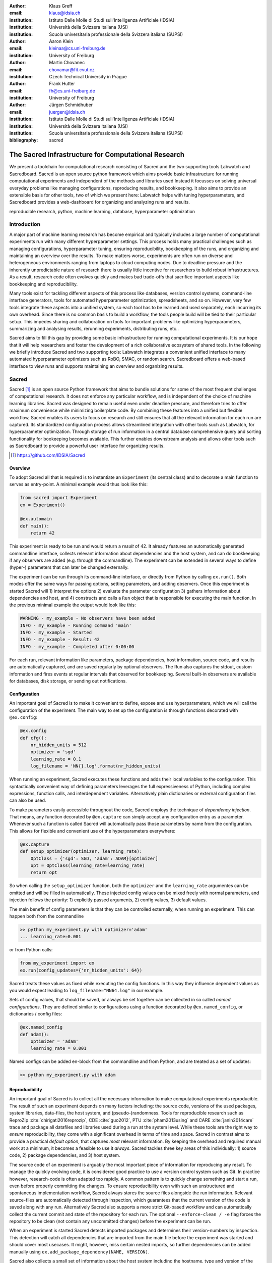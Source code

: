 :author: Klaus Greff
:email: klaus@idsia.ch
:institution: Istituto Dalle Molle di Studi sull'Intelligenza Artificiale (IDSIA)
:institution: Università della Svizzera italiana (USI)
:institution: Scuola universitaria professionale della Svizzera italiana (SUPSI)

:author: Aaron Klein
:email: kleinaa@cs.uni-freiburg.de
:institution: University of Freiburg

:author: Martin Chovanec
:email: chovamar@fit.cvut.cz
:institution: Czech Technical University in Prague

:author: Frank Hutter
:email: fh@cs.uni-freiburg.de
:institution: University of Freiburg

:author: Jürgen Schmidhuber
:email: juergen@idsia.ch
:institution: Istituto Dalle Molle di Studi sull'Intelligenza Artificiale (IDSIA)
:institution: Università della Svizzera italiana (USI)
:institution: Scuola universitaria professionale della Svizzera italiana (SUPSI)

:bibliography: sacred


.. .:video: http://www.youtube.com/watch?v=dhRUe-gz690

----------------------------------------------------
The Sacred Infrastructure for Computational Research
----------------------------------------------------

.. class:: abstract

We present a toolchain for computational research consisting of Sacred and the two supporting tools Labwatch and Sacredboard.
Sacred is an open source python framework which aims provide basic infrastructure for running computational experiments and independent of the methods and libraries used
Instead it focusses on solving  universal everyday problems like managing configurations, reproducing results, and bookkeeping.
It also aims to provide an extensible basis for other tools, two of which we present here: Labwatch helps with tuning hyperparameters, and Sacredboard provides a web-dashboard for organizing and analyzing runs and results.

.. class:: keywords

   reproducible research, python, machine learning, database, hyperparameter optimization

Introduction
============

A major part of machine learning research has become empirical and typically includes a large number of computational experiments run with many different hyperparameter settings.
This process holds many practical challenges such as managing configurations, hyperparameter tuning, ensuring reproducibility, bookkeeping of the runs, and organizing and maintaining an overview over  the results.
To make matters worse, experiments are often run on diverse and heterogeneous environments ranging from laptops to cloud computing nodes.
Due to deadline pressure and the inherently unpredictable nature of research there is usually little incentive for researchers to build robust infrastructures.
As a result, research code often evolves quickly and makes bad trade-offs that sacrifice important aspects like bookkeeping and reproducibility.


Many tools exist for tackling different aspects of this process like databases, version control systems, command-line interface generators, tools for automated hyperparameter optimization, spreadsheets, and so on.
However, very few tools integrate these aspects into a unified system, so each tool has to be learned and used separately, each incurring its own overhead.
Since there is no common basis to build a workflow, the tools people build will be tied to their particular setup.
This impedes sharing and collaboration on tools for important problems like optimizing hyperparameters, summarizing and analysing results, rerunning experiments, distributing runs, etc..

Sacred aims to fill this gap by providing some basic infrastructure for running computational experiments.
It is our hope that it will help researchers and foster the development of a rich collaborative ecosystem of shared tools.
In the following we briefly introduce Sacred and two supporting tools:
Labwatch integrates a convenient unified interface to many automated hyperparameter optimizers such as RoBO, SMAC, or random search.
Sacredboard offers a web-based interface to view runs and supports maintaining an overview and organizing results.



Sacred
======
Sacred [#]_ is an open source Python framework that aims to bundle solutions for some of the most frequent challenges of computational research.
It does not enforce any particular workflow, and is independent of the choice of machine learning libraries.
Sacred was designed to remain useful even under deadline pressure, and therefore tries to
offer maximum convenience while minimizing boilerplate code.
By combining these features into a unified but flexible workflow, Sacred  enables its users to focus on research and still ensures that all the relevant information for each run are captured.
Its standardized configuration process allows streamlined integration with other tools such as Labwatch, for hyperparameter optimization.
Through storage of run information in a central database comprehensive query and sorting functionality for bookeeping becomes available.
This further enables downstream analysis and allows other tools such as Sacredboard to provide a powerful user interface for organizing results.


.. [#] https://github.com/IDSIA/Sacred



Overview
--------
To adopt Sacred all that is required is to instantiate an ``Experiment`` (its central class) and to decorate a main function to serves as entry-point.
A minimal example would thus look like this:

.. code-block:: python

    from sacred import Experiment
    ex = Experiment()

    @ex.automain
    def main():
        return 42


This experiment is ready to be run and would return a *result* of 42.
It already features an automatically generated commandline interface, collects relevant information about dependencies and the host system, and can do bookkeeping if any observers are added (e.g. through the commandline).
The experiment can be extended in several ways to define (hyper-) parameters that can later be changed externally.

The experiment can be run through its command-line interface, or directly from Python by calling ``ex.run()``.
Both modes offer the same ways for passing options, setting parameters, and adding observers.
Once this experiment is started Sacred will 1) interpret the options 2) evaluate the parameter configuration 3) gathers information about dependencies and host, and 4) constructs and calls a ``Run`` object that is responsible for executing the main function.
In the previous minimal example the output would look like this:

.. code-block:: bash

    WARNING - my_example - No observers have been added
    INFO - my_example - Running command 'main'
    INFO - my_example - Started
    INFO - my_example - Result: 42
    INFO - my_example - Completed after 0:00:00

For each run, relevant information like parameters, package dependencies, host information, source code, and results are automatically captured, and are saved regularly by optional observers.
The Run also captures the stdout, custom information and fires events at regular intervals that observed for bookkeeping.
Several built-in observers are available for databases, disk storage, or sending out notifications.



Configuration
-------------
An important goal of Sacred is to make it convenient to define, expose and use hyperparameters, which we will call the configuration of the experiment.
The main way to set up the configuration is through functions decorated with ``@ex.config``:

.. code-block:: python

    @ex.config
    def cfg():
        nr_hidden_units = 512
        optimizer = 'sgd'
        learning_rate = 0.1
        log_filename = 'NN{}.log'.format(nr_hidden_units)

When running an experiment, Sacred executes these functions and adds their local variables to the configuration.
This syntactically convenient way of defining parameters leverages the full expressiveness of Python, including complex expressions, function calls, and interdependent variables.
Alternatively plain dictionaries or external configuration files can also be used.


.. Using Config Values

To make parameters easily accessible throughout the code, Sacred employs the technique of *dependency injection*.
That means, any function decorated by ``@ex.capture`` can simply accept any configuration entry as a parameter.
Whenever such a function is called Sacred will automatically pass those parameters by name from the configuration.
This allows for flexible and convenient use of the hyperparameters everywhere:

.. code-block:: python

    @ex.capture
    def setup_optimizer(optimizer, learning_rate):
        OptClass = {'sgd': SGD, 'adam': ADAM}[optimizer]
        opt = OptClass(learning_rate=learning_rate)
        return opt

So when calling the ``setup_optimizer`` function, both the ``optimizer`` and the ``learning_rate`` argumentes can be omitted and will be filled in automatically.
These injected config values can be mixed freely with normal parameters, and injection follows the priority: 1) explicitly passed arguments, 2) config values, 3) default values.

The main benefit of config parameters is that they can be controlled externally, when running an experiment.
This can happen both from the commandline

.. code-block:: bash

    >> python my_experiment.py with optimizer='adam'
    ... learning_rate=0.001

or from Python calls:

.. code-block:: python

    from my_experiment import ex
    ex.run(config_updates={'nr_hidden_units': 64})

Sacred treats these values as fixed while executing the config functions.
In this way they influence dependent values as you would expect leading to ``log_filename="NN64.log"`` in our example.


Sets of config values, that should be saved, or always be set together can be collected in so called *named configurations*.
They are defined similar to configurations using a function decorated by ``@ex.named_config``, or dictionaries / config files:

.. code-block:: python

    @ex.named_config
    def adam():
        optimizer = 'adam'
        learning_rate = 0.001

Named configs can be added en-block from the commandline and from Python, and are treated as a set of updates:

.. code-block:: bash

    >> python my_experiment.py with adam



Reproducibility
---------------
An important goal of Sacred is to collect all the necessary information to make computational experiments reproducible.
The result of such an experiment depends on many factors including: the source code, versions of the used packages, system libraries, data-files, the host system, and (pseudo-)randomness.
Tools for reproducible research such as ReproZip :cite:`chirigati2016reprozip`, CDE :cite:`guo2012`, PTU :cite:`pham2013using` and CARE :cite:`janin2014care` trace and package all datafiles and libraries used during a run at the system level.
While these tools are the right way to *ensure* reproducibility, they come with a significant overhead in terms of time and space.
Sacred in contrast aims to provide a practical *default option*, that captures *most* relevant information.
By keeping the overhead and required manual work at a minimum, it becomes a feasible to use it *always*.
Sacred tackles three key areas of this individually: 1) source code, 2) package dependencies, and  3) host system.


The source code of an experiment is arguably the most important piece of information for reproducing any result.
To manage the quickly evolving code, it is considered good practice to use a version control system such as Git.
In practice however, research-code is often adapted too rapidly.
A common pattern is to quickly change something and start a run, even before properly committing the changes.
To ensure reproducibility even with such an unstructured and spontaneous implementation workflow, Sacred always stores the source files alongside the run information.
Relevant source-files are automatically detected through inspection, which guarantees that the current version of the code is saved along with any run.
Alternatively Sacred also supports a more strict Git-based workflow and can automatically collect the current commit and state of the repository for each run.
The optional ``--enforce-clean / -e`` flag forces the repository to be clean (not contain any uncommitted changes) before the experiment can be run.

.. MENTION? though relevant files can also be added manually by ``ex.add_source_file(FILENAME)``.
.. MENTION? removes duplication


When an experiment is started Sacred detects imported packages and determines their version-numbers by inspection.
This detection will catch all dependencies that are imported from the main file before the experiment was started and should cover most usecases.
It might, however, miss certain nested imports, so further dependencies can be added manually using ``ex.add_package_dependency(NAME, VERSION)``.


Sacred also collects a small set of information about the host system including the hostname, type and version of the operating system, Python version, and the CPU.
Optionally it supports information about GPUs, and environment variables, and it can be easily extended to collect any custom information.

Randomness
----------
Randomization is an important part of many machine learning algorithms, but it inherently conflicts with the goal of reproducibility.
The solution of course is to use pseudo random number generators (PRNG) that take a seed and generate seemingly random numbers from that in a deterministic fashion.
But if the seed is set to a fixed value as part of the code, then all runs will share the same randomness, which can be an undesired effect.
Sacred solves this problems by always generating a seed for each experiment that is stored as part of the configuration.
It can be accessed from the code in the same way as every other config entry.
Furthermore, Sacred automatically seeds the global PRNGs of the ``random`` and ``numpy`` modules when starting an experiment, thus making most sources of randomization reproducible without any intervention from the user.




Bookkeeping
-----------

Bookkeeping in Sacred is accomplished by implementing the observer pattern :cite:`gamma1994`:
The experiment publishes all the collected information in the form of events that zero or more observers can subscribe to.
Observers can be added dynamically from the commandline or directly in code:

.. code-block:: python

    from sacred.observers import MongoObserver
    ex.observers.append(MongoObserver.create("DBNAME"))



Events are fired when a run is started, every couple of seconds while it is running (heartbeat), and once it stops, (either successfully or by failing).
This way information is available already during runtime, and partial data is captured even in case of failures. 

Sacred collects a lot of information about the experiment and the run. 
Most importantly of course it will save the configuration and the result.
Below is a summary of all the collected data:


Configuration
    configuration values used for this run
Source Code
    source code of all detected source files
Dependencies
    version numbers for all detected package dependencies
Host
    information about the host that is running the experiment including CPU, OS, and Python version. Optionally also other information like GPU or environment variables.
Metadata
    start and stop times, current status, result, and fail-trace (if needed)
Live Information
     Including captured stdout, extra files needed or created by the run that should be saved, custom information, and custom metrics about the experiment.



Sacred ships with observers that stores all the information from these events in a MongoDB, SQL database, or locally on disk.
Furthermore there are two observers that can send notifications about runs via Telegram or Slack.
However, the observer interface is generic and supports easy addition of custom observers.

The recommended observer is the ``MongoObserver`` that writes to a MongoDB :cite:`mongo`.
MongoDB is a noSQL database, or more precisely a *Document Database*:
It allows the storage of arbitrary JSON documents without the need for a schema like in a SQL database.
These database entries can be queried based on their content and structure.
This flexibility makes it a good fit for Sacred, because it permits arbitrary configuration for each experiment that can still be queried and filtered later on.
In particular this feature has been very useful to perform large scale studies like the one in :cite:`greff2015`.





Labwatch
========

Finding the correct hyperparameter setting for machine learning algorithms is often done by trial and error even though it sometimes makes the difference between state-of-the-art performance or performance that is as good as random guessing.
A growing number of tools that can automate the optimization of hyperparameters have recently emerged, allowing users, instead of manual tuning, to define a searchspace and leave the search for good configurations to the optimizer.
However, in practice each optimizer often requires users to adapt their code to a certain interface.
Labwatch supports a unified interface through Sacred to a variety of hyperparameter optimizers that allows for an easy integration of hyperparameter optimization into the daily workflow.


LabAssistant
------------

At the heart of Labwatch is the so called LabAssistant, which connects the Sacred experiment with a hyperparameter configuration search space, simply dubbed searchspace and a hyperparameter optimizer through a database.

.. code-block:: python

    from sacred import Experiment
    from labwatch.assistant import LabAssistant
    from labwatch.optimizers import RandomSearch
    
    ex = Experiment()       
    a = LabAssistant(experiment=ex,
                     database_name="labwatch",
                     optimizer=RandomSearch)


.. Labwatch provides a simple way for defining searchspaces that is well integrated into the Sacred workflow, and integrates hyperparameter optimizers such as various Bayesian optimization methods (e.g `RoBO <https://github.com/automl/RoBO/>`_ , `SMAC <https://github.com/automl/SMAC3/>`_) random search, or bandit strategies  (Hyperband [4])

If the experiment is now called with a searchspace rather than a configuration, Labwatch will pass all entries of this experiment in the database to the hyperparameter optimizer and let it suggest a configuration. This configuration is then used to run the experiment.

 
For bookkeeping it leverages the database storage of evaluated hyperparameter configurations, which allows parallel distributed optimization and also enables the use of post hoc tools for assessing hyperparameter importance (e.g Fanova :cite:`hutter-icml14a`).



Search Spaces
-------------

In general Labwatch distinguishes between *categorical* hyperparameters that can have only discret choices, and *numerical* hyperparameters that can have either integer or float values.
For each hyperparameter the search space defines a prior distribution (e.g. uniform or Gaussian) as well as its type and its scale (e.g. log scale, linear scale) and a default value.

Search spaces follow the same interface as Sacred's named configs:

.. code-block:: python

    @ex.config
    def cfg():
        batch_size = 128
        learning_rate = 0.001

    @a.searchspace
    def search_space():
        learning_rate = UniformFloat(lower=10e-3,
                                     upper=10e-2,
                                     default=10e-2,
                                     log_scale=True)
        batch_size = UniformNumber(lower=32,
                                   upper=64,
                                   default=32,
                                   type=int,
                                   log_scale=True)

Now by executing the Experiment for instance through the command line:

.. code-block:: bash

    >> python my_experiment.py with search_space

Labwatch triggers the optimizer to suggest a new configuration based on all configurations that are stored in the database and have been drawn from the same search space.


Multiple search spaces
++++++++++++++++++++++

Since search spaces are named configurations, Labwatch also allows to have multiple search spaces, which is very convenient if one wants to keep single hyperparameters fixed and only optimize a few other hyperparameters.
Assume that we only want to optimize the learning rate and keep the batch size fixed, we can create a second smaller search space:

.. code-block:: python

    @a.searchspace
    def small_search_space():
        learning_rate = UniformFloat(lower=10e-3,
                                     upper=10e-2,
                                     default=10e-2,
                                     log_scale=True)

We can run our experiment now in the same way but by calling it with this new search space: 

.. code-block:: bash

    >> python my_experiment.py with small_search_space


the optimizer will now only suggest a value for the learning rate and keeps all other hyperparameters, such as the batch size, fixed to the values that are defined in the config.
Labwatch passes only entries of the database from the same search space to the optimizer in order to avoid inconsistencies.

Hyperparameter Optimizers
-------------------------


Labwatch offers a simple but also flexible interface to a variety of state-of-the-art hyperparameter optimization methods which also allows researcher to easily integrated their own hyperparameter optimization method into Labwatch.

.. code-block:: python


    class Optimizer(object):


        def suggest_configuration(self):
            # Run the optimizer and 
            # return a single configuration
            return config

        def update(self, configs, costs, runs):
            # Update the internal 
            # state of the optimizer
            pass
           

Basically, optimizers need to implement only the ``suggest_configuration()`` method which return a single configuration to Sacred and the ``update()`` method which gets all evaluated configuration and costs and updates the internal state of the optimizer.


Even though the interface for all optimizer is the same, every optimizer has its own properties and might not work in all use cases.
The following list gives a brief overview of optimizers that can be used with Labwatch and in which
setting they work and which they do not. For more details we refer to the corresponding papers:

- **Random search** is probably the simplest hyperparameter optimization method :cite:`bergstra-jmlr12a`. It just samples hyperparameter
  configurations randomly from the corresponding prior distributions. Due to its simplicity, random search works in discrete as well as continuous search
  spaces and can be easily run in parallel.

- **Bayesian optimization**  fits a probabilistic model to capture the current believe of the objective function :cite:`shahriari-ieee16a, snoek-nips12a`.
  To select a new configuration, it uses a utility function that only depends on the
  probabilistic model to trade off exploration and exploitation. Here we use a Gaussian process to model our objective
  function, which works well in low (<10) dimensional continuous search spaces but does not work with categorical
  hyperparameters. We used the RoBO (`https://github.com/automl/RoBO <https://github.com/automl/RoBO>`_) as an implementation which is based on the George GP library :cite:`hodlr`

- **SMAC** is also a Bayesian optimization method but uses random forest instead of Gaussian processes to model
  the objective function :cite:`hutter-lion11a`. That allows it to work in high dimensional mixed continuous and discret input spaces but will
  be probably outperformed by Gaussian process based Bayesian optimization in low dimensional continuous search spaces :cite:`eggensperger-bayesopt13`.



Sacredboard
===========
Sacredboard provides a convenient way for browsing runs of experiments stored in a Sacred MongoDB database.
It comes as a Python package installable to the researcher's computer or on a server.
Users may access it via their web browser to get a list of both running and finished experiments together with their current state and results
and to see detailed information about the experiment configuration and its standard output
that gets automatically updated as the experiment is running.

Filtering
---------
In order not to get lost in the results, we have prepared a filtering capability that allows e.g. finished experiments to be quickly filtered out from the view.
Additional conditions can be applied using a query form above the list by specifying the comparison operator and a numerical or string value for a configuration property name
that corresponds to one of the variables defined in the experiment Configuration.

In such way, the user can specify multiple filters to be applied at once.
It is additionally possible to filter by other experiment properties, not only by configuration values.
To do this, a dot (.) must be prepended before the property name to tell Sacredboard to relate the query to the Run object itself rather than to its config property.
Querying elements of dictionaries can be done using the dot notation (e.g. ``.info.my_dict.my_key``) and the same applies for array indices.
A few useful properties to filter on include: the standard output (``.captured_out``), experiment name (``.experiment.name``),
the info dictionary content (``.info.custom_key``), hostname (``.host.hostname``) and the value returned from the experiment's main function (``.result``).


.. figure:: sacredboard.png
    :scale: 35 %
    :alt: Sacredboard interface

    Sacredboard user interface


Detail View
-----------

Clicking on any of the displayed runs expands the row to a detail view
that shows the hyperparameters used, information about the machine and environment where the experiment was run,
and the standard output produced by the experiment.
The view is organised as a collapsible table, allowing dictionaries and arrays to be easily browsed.

Connecting to TensorBoard
-------------------------

Users of the TensorFlow library for machine intelligence :cite:`tensorflow` can benefit from integration between Sacredboard and TensorBoard.
Provided that the experiment was annotated with ``@sacred.stflow.LogFileWriter(ex)`` as in our example below and a TensorFlow log has been created during the run,
it is possible launch TensorBoard directly from the Run detail view as long as the path to the TensorFlow log did not change and is accessible from the computer where Sacredboard is running.
This is, however, still an experimental feature. If TensorBoard fails to start, it is necessary to check that it is installed in the same Python environment as Sacredboard,
and that no other TensorBoard instance is running. Terminating all TensorBoard instances started from Sacredboard can be done by navigating to a special URL:

    http://localhost:5000/tensorboard/stop

We are working to overcome this limitation.


Plotting Metrics
----------------
Even when not using TensorFlow and TensorBoard, you can take advantage of visualising various metrics such as accuracy or the loss function in Sacredboard.
Metrics can be tracked by adding the ``_run`` variable to the experiment function
signature and calling the logging method that specifies an arbitrary metric name, its value, and optionally
the iteration number:

.. code-block:: python

    _run.log_scalar("test.accuracy", 35.25, step=50)

If omitted, Sacred remembers the last step number of each metric and increments it by one during the subsequent call.
Sacredboard can [#]_ display the Run metrics as plots in the detail view.

.. [#] Work in progress, expected to be done in July.


As of now, Sacredboard only supports the MongoDB backend of Sacred. However, there are already attempts both from from the community and the developers
to add support for other backends too.


.. _sacred-example:

Example
=======

.. code-block:: python

    import tensorflow as tf
    import sacred
    from model import Model
    from tensorflow.examples.tutorials.mnist\
        import input_data


    ex = sacred.Experiment("MNIST")

    @ex.config
    def config():
        steps = 500
        learning_rate = 0.5
        minibatch_size = 100
        log_dir = "./log/default"


    @ex.automain
    @sacred.stflow.LogFileWriter(ex)
    def experiment(_run, steps, learning_rate,
                    minibatch_size, log_dir):
        mnist = input_data.read_data_sets("MNIST_data/",
                                          one_hot=True)
        sess = tf.InteractiveSession()
        nn_model = Model(learning_rate, mnist, sess)
        summary_writer = tf.summary.FileWriter(log_dir)
        test_summary = tf.summary.merge(
                        [nn_model.test_sum_cross_entropy,
                        nn_model.test_sum_acc])
        for _ in range(steps):
            nn_model.train(minibatch_size)
            # evaluate on test
            summary, val_crentr, val_acc = \
                sess.run((test_summary,
                          nn_model.cross_entropy,
                          nn_model.accuracy),
                         feed_dict=
                         {nn_model.x: mnist.test.images,
                          nn_model.y_: mnist.test.labels})
            summary_writer.add_summary(summary, steps)
            _run.log_scalar("test.cross_entropy",
                            float(val_crentr))
            # We can also specify the step number directly
            _run.log_scalar("test.accuracy",
                            float(val_acc), steps)

        return float(val_acc)

Related Work
============
We are aware only of a few projects that have a focus similarly broad as Sacred, the closest one being Sumatra :cite:`davison2012`.
It comes as a command-line tool and web-interface that can operate also with non-Python experiments, and uses a SQL database to store all the runs.
The main drawback of Sumatra, that it enforces a specific workflow including initializing a project directory, the parameters need to be in a separate file and the experiment must be an executable that takes the name of a config-file as a command-line parameter.

Some projects including FGLab :cite:`fglab`, the proprietary Aetros :cite:`aetros`, and Neptune :cite:`neptune`, focus mainly on providing a dashboard.
:cite:`jobman` is a Python library for scheduling lots of machine learning experiments which also  helps in organizing hyperparameter searches and bookkeeping.
Several projects exist with a focus on reproducible experiments, like ReproZip :cite:`chirigati2016reprozip`, CDE :cite:`guo2012`, PTU :cite:`pham2013using`, CARE :cite:`janin2014care`.
They trace dependencies and help in packaging everything that is needed to rerun an experiment exactly.


Experiment databases :cite:`vanschoren2012, smith2014, empirical` make an effort to unify the process and storage of machine learning problems and experiments by expressing them in a common language.
By standardizing that language, they improve comparability and communicability of the results.
The most wellknown example of might be the OpenML project :cite:`vanschoren2014`.
This standardization has benefits, but also imposes certain restrictions on the conducted experiments.
To keep Sacred as general as possible, we therefore chose not to build it ontop of an experiment database.
That being said, we believe there is a lot of value in adding (optional) interfaces to experiment databases to Sacred.


Conclusion
==========
Sacred is an open source python framework which aims to provide infrastructure for computational experiments, with minimal boilerplate and maximum convenience.
This paper presented its key features and demonstrated how they interact to tackle some of the basic problems of computational experimentation, like managing parameters, bookkeeping and reproducibility.
We hope that through convenience and modularity, Sacred will help building a rich ecosystem of tools.
Two such supporting tools are Labwatch and Sacredboard.
Labwatch interfaces the powerful configuration system of sacred with several hyperparamter optimization libraries, thus significantly simplifying the tuning of configurations.
Sacredboard on the other hand provides a web-based interface to view recorded runs, facilitating a live overview of all the experiments.



Future Work
===========
Sacred has been useful for a many researchers already, but there are still many possible improvements on our roadmap.
For one we'd like to support more complex experimental setups, like having separate training and evaluation scripts as is common with large Tensorflow models.
Similarly interesting would be to offer support and a clear workflow for continuation of aborted runs

While Sacred helps with capturing relevant information about experiments, it doesn't offer much support for organizing and analysing the results.
To tackle this issue we plan to provide a unified interface for querying the records created by different observers.
This semi-standardized format will enable the creation of general analysis tools, and extend the applicability of existing tools like Sacredboard.

Another important direction is to simplify the process of actually reproducing Sacred experiments.
An integration with tools like Docker or ReproZip could allow for completely automated re-running of experiments.

Finally, we plan on improving the support of Sacred for scheduling and distributing runs.
It already supports "queueing up" experiments, which only creates a database entry containing the sources, desired configuration, and the status ``QUEUED``.
In the future we hope to include workers, that can be run on different machines and which will fetch queued runs from the database and execute them.
This way Sacred could offer basic support for distributing computations.



Acknowledgements
================
TODO: Mention funding

Access to computing and storage facilities owned by parties and projects contributing to the Czech National Grid Infrastructure MetaCentrum provided under the programme “Projects of Large Research, Development, and Innovations Infrastructures” (CESNET LM2015042) is greatly appreciated.




.. Customised LaTeX packages
.. -------------------------

.. latex::
   :usepackage: microtype
